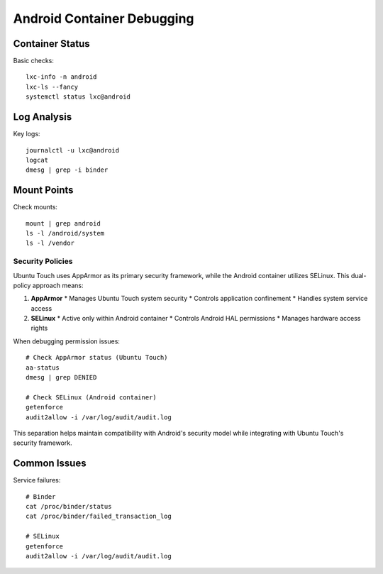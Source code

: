 .. _debugging-container:

Android Container Debugging
===========================

Container Status
----------------
Basic checks::

    lxc-info -n android
    lxc-ls --fancy
    systemctl status lxc@android

Log Analysis
------------
Key logs::

    journalctl -u lxc@android
    logcat
    dmesg | grep -i binder

Mount Points
------------
Check mounts::

    mount | grep android
    ls -l /android/system
    ls -l /vendor

Security Policies
^^^^^^^^^^^^^^^^
Ubuntu Touch uses AppArmor as its primary security framework, while the Android container utilizes SELinux. This dual-policy approach means:

1. **AppArmor**
   * Manages Ubuntu Touch system security
   * Controls application confinement
   * Handles system service access

2. **SELinux**
   * Active only within Android container
   * Controls Android HAL permissions
   * Manages hardware access rights

When debugging permission issues::

    # Check AppArmor status (Ubuntu Touch)
    aa-status
    dmesg | grep DENIED
    
    # Check SELinux (Android container)
    getenforce
    audit2allow -i /var/log/audit/audit.log

This separation helps maintain compatibility with Android's security model while integrating with Ubuntu Touch's security framework.

Common Issues
-------------
Service failures::

    # Binder
    cat /proc/binder/status
    cat /proc/binder/failed_transaction_log
    
    # SELinux
    getenforce
    audit2allow -i /var/log/audit/audit.log